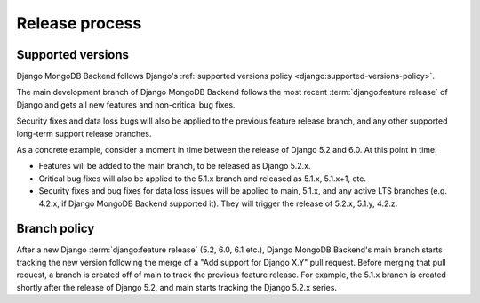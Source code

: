 ===============
Release process
===============

.. _supported-versions-policy:

Supported versions
==================

Django MongoDB Backend follows Django's :ref:`supported versions policy
<django:supported-versions-policy>`.

The main development branch of Django MongoDB Backend follows the most recent
:term:`django:feature release` of Django and gets all new features and
non-critical bug fixes.

Security fixes and data loss bugs will also be applied to the previous feature
release branch, and any other supported long-term support release branches.

As a concrete example, consider a moment in time between the release of Django
5.2 and 6.0. At this point in time:

- Features will be added to the main branch, to be released as Django 5.2.x.

- Critical bug fixes will also be applied to the 5.1.x branch and released as
  5.1.x, 5.1.x+1, etc.

- Security fixes and bug fixes for data loss issues will be applied to main,
  5.1.x, and any active LTS branches (e.g. 4.2.x, if Django MongoDB Backend
  supported it). They will trigger the release of 5.2.x, 5.1.y, 4.2.z.

.. _branch-policy:

Branch policy
=============

After a new Django :term:`django:feature release` (5.2, 6.0, 6.1 etc.), Django
MongoDB Backend's main branch starts tracking the new version following the
merge of a "Add support for Django X.Y" pull request. Before merging that pull
request, a branch is created off of main to track the previous feature release.
For example, the 5.1.x branch is created shortly after the release of Django
5.2, and main starts tracking the Django 5.2.x series.
